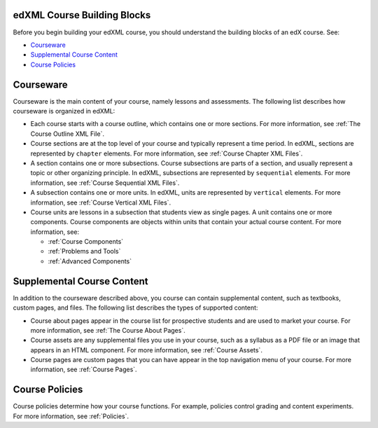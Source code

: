 ###############################
edXML Course Building Blocks
###############################

Before you begin building your edXML course, you should understand the building
blocks of an edX course. See:

* `Courseware`_
* `Supplemental Course Content`_
* `Course Policies`_

###############################
Courseware
###############################

Courseware is the main content of your course, namely lessons and assessments.
The following list describes how courseware is organized in edXML:

* Each course starts with a course outline, which contains one or more
  sections. For more information, see :ref:`The Course Outline XML File`.

* Course sections are at the top level of your course and typically represent a
  time period. In edXML, sections are represented by ``chapter`` elements. For
  more information, see :ref:`Course Chapter XML Files`.

* A section contains one or more subsections. Course subsections are parts of a
  section, and usually represent a topic or other organizing principle. In
  edXML, subsections are represented by ``sequential`` elements. For more
  information, see :ref:`Course Sequential XML Files`.

* A subsection contains one or more units. In edXML, units are represented by
  ``vertical`` elements.  For more information, see :ref:`Course Vertical XML
  Files`.

* Course units are lessons in a subsection that students view as single pages.
  A unit contains one or more components. Course components are objects within
  units that contain your actual course content. For more information, see:

  * :ref:`Course Components`
  * :ref:`Problems and Tools`
  * :ref:`Advanced Components`

###############################
Supplemental Course Content
###############################

In addition to the courseware described above, you course can contain
supplemental content, such as textbooks, custom pages, and files.  The
following list describes the types of supported content:

* Course about pages appear in the course list for prospective students and are
  used to market your course. For more information, see :ref:`The Course About
  Pages`.

* Course assets are any supplemental files you use in your course, such as a
  syllabus as a PDF file or an image that appears in an HTML component. For
  more information, see :ref:`Course Assets`.

* Course pages are custom pages that you can have appear in the top navigation
  menu of your course.  For more information, see :ref:`Course Pages`.

###############################
Course Policies
###############################

Course policies determine how your course functions. For example, policies
control grading and content experiments. For more information, see
:ref:`Policies`.
